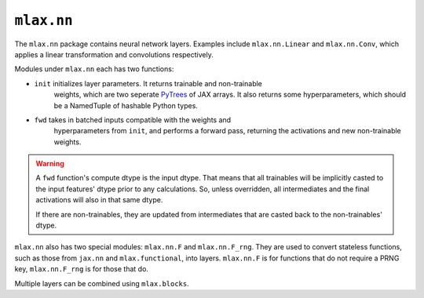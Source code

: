 ``mlax.nn`` 
===========

The ``mlax.nn`` package contains neural network layers. Examples include
``mlax.nn.Linear`` and ``mlax.nn.Conv``, which applies a linear transformation
and convolutions respectively.

Modules under ``mlax.nn`` each has two functions:

* ``init`` initializes layer parameters. It returns trainable and non-trainable
    weights, which are two seperate `PyTrees <https://jax.readthedocs.io/en/latest/pytrees.html>`_
    of JAX arrays. It also returns some hyperparameters, which should be a
    NamedTuple of hashable Python types.
* ``fwd`` takes in batched inputs compatible with the weights and
    hyperparameters from ``init``, and performs a forward pass, returning the
    activations and new non-trainable weights.

.. warning::
    A ``fwd`` function's compute dtype is the input dtype. That means that all
    trainables will be implicitly casted to the input features' dtype prior to
    any calculations. So, unless overridden, all intermediates and the final
    activations will also in that same dtype.

    If there are non-trainables, they are updated from intermediates that are
    casted back to the non-trainables' dtype.

``mlax.nn`` also has two special modules: ``mlax.nn.F`` and ``mlax.nn.F_rng``.
They are used to convert stateless functions, such as those from ``jax.nn`` and
``mlax.functional``, into layers. ``mlax.nn.F`` is for functions that do not
require a PRNG key, ``mlax.nn.F_rng`` is for those that do.

Multiple layers can be combined using ``mlax.blocks``.
